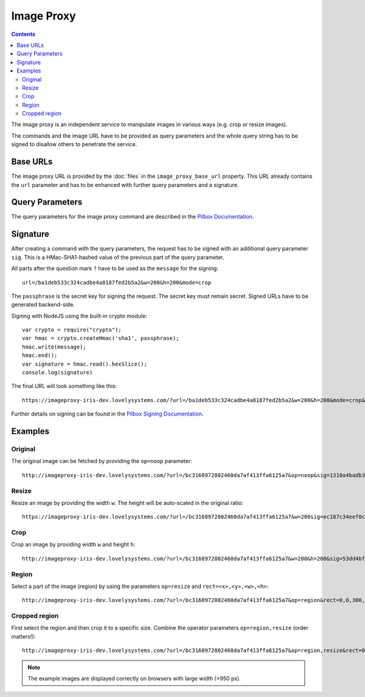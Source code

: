===========
Image Proxy
===========

.. contents::

The image proxy is an independent service to manipulate images in various ways
(e.g. crop or resize images).

The commands and the image URL have to be provided as query parameters and the
whole query string has to be signed to disallow others to penetrate the service.


Base URLs
=========

The image proxy URL is provided by the :doc:`files` in the
``image_proxy_base_url`` property. This URL already contains the ``url``
parameter and has to be enhanced with further query parameters and a signature.


Query Parameters
================

The query parameters for the image proxy command are described in the `Pilbox
Documentation <https://github.com/agschwender/pilbox#general-parameters>`_.


Signature
=========

After creating a command with the query parameters, the request has to be signed
with an additional query parameter ``sig``. This is a HMac-SHA1-hashed value
of the previous part of the query parameter.

All parts after the question mark ``?`` have to be used as the ``message`` for
the signing::

    url=/ba1deb533c324cadbe4a8187fed2b5a2&w=200&h=200&mode=crop

The ``passphrase`` is the secret key for signing the request. The secret key
must remain secret. Signed URLs have to be generated backend-side.

Signing with NodeJS using the built-in crypto module::

    var crypto = require("crypto");
    var hmac = crypto.createHmac('sha1', passphrase);
    hmac.write(message);
    hmac.end();
    var signature = hmac.read().hexSlice();
    console.log(signature)

The final URL will look something like this::

    https://imageproxy-iris-dev.lovelysystems.com/?url=/ba1deb533c324cadbe4a8187fed2b5a2&w=200&h=200&mode=crop&sig=7774f8f5c3ea587c7254d0b35c878e2850bc2c7c

Further details on signing can be found in the `Pilbox Signing Documentation
<https://github.com/agschwender/pilbox#signing>`_.


Examples
========

Original
--------

The original image can be fetched by providing the ``op=noop`` parameter::

    http://imageproxy-iris-dev.lovelysystems.com/?url=/bc3168972802460da7af413ffa6125a7&op=noop&sig=1310a4badb3baef1032ea3b52c3c887ad48b005a

.. image:: ./images/pilbox_original.jpeg


Resize
------

Resize an image by providing the width ``w``. The height will be auto-scaled
in the original ratio::

    https://imageproxy-iris-dev.lovelysystems.com/?url=/bc3168972802460da7af413ffa6125a7&w=200sig=ec187c34eef0cea77dff7b3f676c0ab39339fe2b

.. image:: ./images/pilbox_resized.jpeg


Crop
----

Crop an image by providing width ``w`` and height ``h``::

    http://imageproxy-iris-dev.lovelysystems.com/?url=/bc3168972802460da7af413ffa6125a7&w=200&h=200&sig=53dd4bff091f8b95ca014ddc8c0be93753d5a1eb

.. image:: ./images/pilbox_cropped.jpeg


Region
------

Select a part of the image (region) by using the parameters ``op=resize`` and
``rect=<x>,<y>,<w>,<h>``::

    http://imageproxy-iris-dev.lovelysystems.com/?url=/bc3168972802460da7af413ffa6125a7&op=region&rect=0,0,300,100&sig=a8b1d290707d667d97858776d674f86145adb95b

.. image:: ./images/pilbox_region.jpeg


Cropped region
--------------

First select the region and then crop it to a specific size. Combine the
operator parameters ``op=region,resize`` (order matters!)::

    http://imageproxy-iris-dev.lovelysystems.com/?url=/bc3168972802460da7af413ffa6125a7&op=region,resize&rect=0,0,300,100&h=90&w=160&sig=8027817f0693146cf82f5cc8aba6003ef4e8b119

.. image:: ./images/pilbox_region_cropped.jpeg


.. note::

    The example images are displayed correctly on browsers with large width
    (>950 px).
